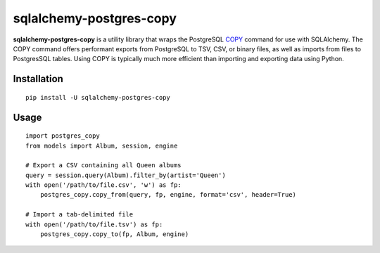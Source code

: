 ========================
sqlalchemy-postgres-copy
========================

.. image:: https://img.shields.io/pypi/v/sqlalchemy-postgres-copy.svg
    :target: http://badge.fury.io/py/sqlalchemy-postgres-copy
    :alt: Latest version

.. image:: https://img.shields.io/travis/jmcarp/sqlalchemy-postgres-copy.svg
    :target: https://travis-ci.org/jmcarp/sqlalchemy-postgres-copy
    :alt: Travis-CI

**sqlalchemy-postgres-copy** is a utility library that wraps the PostgreSQL COPY_ command for use with SQLAlchemy. The COPY command offers performant exports from PostgreSQL to TSV, CSV, or binary files, as well as imports from files to PostgresSQL tables. Using COPY is typically much more efficient than importing and exporting data using Python.

Installation
============

::

    pip install -U sqlalchemy-postgres-copy

Usage
=====

::

    import postgres_copy
    from models import Album, session, engine

    # Export a CSV containing all Queen albums
    query = session.query(Album).filter_by(artist='Queen')
    with open('/path/to/file.csv', 'w') as fp:
        postgres_copy.copy_from(query, fp, engine, format='csv', header=True)

    # Import a tab-delimited file
    with open('/path/to/file.tsv') as fp:
        postgres_copy.copy_to(fp, Album, engine)

.. _COPY: http://www.postgresql.org/docs/9.5/static/sql-copy.html
